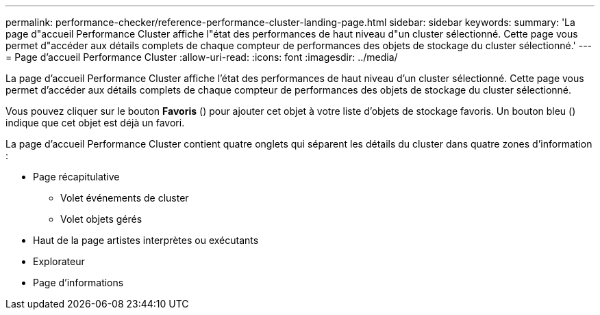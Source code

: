 ---
permalink: performance-checker/reference-performance-cluster-landing-page.html 
sidebar: sidebar 
keywords:  
summary: 'La page d"accueil Performance Cluster affiche l"état des performances de haut niveau d"un cluster sélectionné. Cette page vous permet d"accéder aux détails complets de chaque compteur de performances des objets de stockage du cluster sélectionné.' 
---
= Page d'accueil Performance Cluster
:allow-uri-read: 
:icons: font
:imagesdir: ../media/


[role="lead"]
La page d'accueil Performance Cluster affiche l'état des performances de haut niveau d'un cluster sélectionné. Cette page vous permet d'accéder aux détails complets de chaque compteur de performances des objets de stockage du cluster sélectionné.

Vous pouvez cliquer sur le bouton *Favoris* (image:../media/favorites-inactive.png[""]) pour ajouter cet objet à votre liste d'objets de stockage favoris. Un bouton bleu (image:../media/favorites-active.png[""]) indique que cet objet est déjà un favori.

La page d'accueil Performance Cluster contient quatre onglets qui séparent les détails du cluster dans quatre zones d'information :

* Page récapitulative
+
** Volet événements de cluster
** Volet objets gérés


* Haut de la page artistes interprètes ou exécutants
* Explorateur
* Page d'informations

